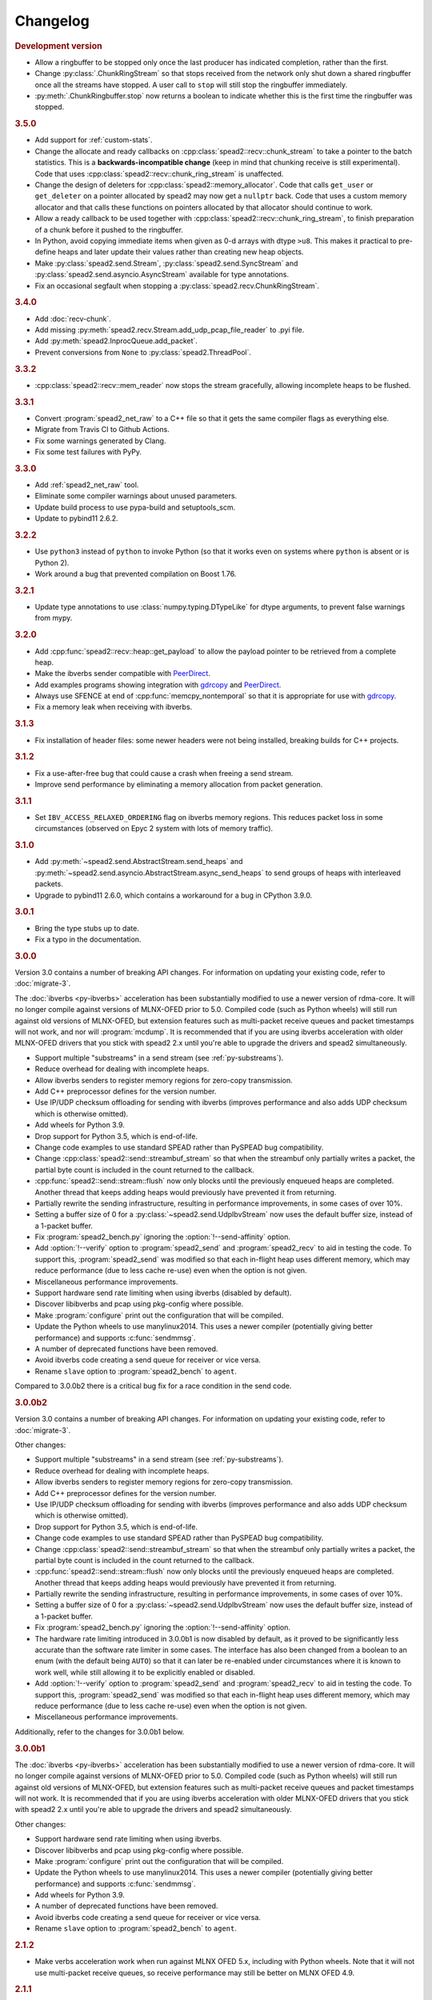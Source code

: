 Changelog
=========

.. rubric:: Development version

- Allow a ringbuffer to be stopped only once the last producer has indicated
  completion, rather than the first.
- Change :py:class:`.ChunkRingStream` so that stops received from the network
  only shut down a shared ringbuffer once all the streams have stopped. A user
  call to ``stop`` will still stop the ringbuffer immediately.
- :py:meth:`.ChunkRingbuffer.stop` now returns a boolean to indicate whether
  this is the first time the ringbuffer was stopped.

.. rubric:: 3.5.0

- Add support for :ref:`custom-stats`.
- Change the allocate and ready callbacks on
  :cpp:class:`spead2::recv::chunk_stream` to take a pointer to the batch
  statistics. This is a **backwards-incompatible change** (keep in mind that
  chunking receive is still experimental). Code that uses
  :cpp:class:`spead2::recv::chunk_ring_stream` is unaffected.
- Change the design of deleters for
  :cpp:class:`spead2::memory_allocator`. Code that calls ``get_user`` or
  ``get_deleter`` on a pointer allocated by spead2 may now get a ``nullptr``
  back. Code that uses a custom memory allocator and that calls these
  functions on pointers allocated by that allocator should continue to work.
- Allow a ready callback to be used together with
  :cpp:class:`spead2::recv::chunk_ring_stream`, to finish preparation of a
  chunk before it pushed to the ringbuffer.
- In Python, avoid copying immediate items when given as 0-d arrays with dtype
  ``>u8``. This makes it practical to pre-define heaps and later update their
  values rather than creating new heap objects.
- Make :py:class:`spead2.send.Stream`, :py:class:`spead2.send.SyncStream` and
  :py:class:`spead2.send.asyncio.AsyncStream` available for type annotations.
- Fix an occasional segfault when stopping a
  :py:class:`spead2.recv.ChunkRingStream`.

.. rubric:: 3.4.0

- Add :doc:`recv-chunk`.
- Add missing :py:meth:`spead2.recv.Stream.add_udp_pcap_file_reader` to .pyi file.
- Add :py:meth:`spead2.InprocQueue.add_packet`.
- Prevent conversions from ``None`` to :py:class:`spead2.ThreadPool`.

.. rubric:: 3.3.2

- :cpp:class:`spead2::recv::mem_reader` now stops the stream gracefully,
  allowing incomplete heaps to be flushed.

.. rubric:: 3.3.1

- Convert :program:`spead2_net_raw` to a C++ file so that it gets the same
  compiler flags as everything else.
- Migrate from Travis CI to Github Actions.
- Fix some warnings generated by Clang.
- Fix some test failures with PyPy.

.. rubric:: 3.3.0

- Add :ref:`spead2_net_raw` tool.
- Eliminate some compiler warnings about unused parameters.
- Update build process to use pypa-build and setuptools_scm.
- Update to pybind11 2.6.2.

.. rubric:: 3.2.2

- Use ``python3`` instead of ``python`` to invoke Python (so that it works
  even on systems where ``python`` is absent or is Python 2).
- Work around a bug that prevented compilation on Boost 1.76.

.. rubric:: 3.2.1

- Update type annotations to use :class:`numpy.typing.DTypeLike` for dtype
  arguments, to prevent false warnings from mypy.

.. rubric:: 3.2.0

- Add :cpp:func:`spead2::recv::heap::get_payload` to allow the payload
  pointer to be retrieved from a complete heap.
- Make the ibverbs sender compatible with `PeerDirect`_.
- Add examples programs showing integration with `gdrcopy`_ and
  `PeerDirect`_.
- Always use SFENCE at end of :cpp:func:`memcpy_nontemporal` so that it is
  appropriate for use with `gdrcopy`_.
- Fix a memory leak when receiving with ibverbs.

.. _gdrcopy: https://github.com/NVIDIA/gdrcopy
.. _PeerDirect: https://docs.mellanox.com/pages/viewpage.action?pageId=32413288

.. rubric:: 3.1.3

- Fix installation of header files: some newer headers were not being
  installed, breaking builds for C++ projects.

.. rubric:: 3.1.2

- Fix a use-after-free bug that could cause a crash when freeing a send
  stream.
- Improve send performance by eliminating a memory allocation from packet
  generation.

.. rubric:: 3.1.1

- Set ``IBV_ACCESS_RELAXED_ORDERING`` flag on ibverbs memory regions. This
  reduces packet loss in some circumstances (observed on Epyc 2 system with
  lots of memory traffic).

.. rubric:: 3.1.0

- Add :py:meth:`~spead2.send.AbstractStream.send_heaps` and
  :py:meth:`~spead2.send.asyncio.AbstractStream.async_send_heaps` to send
  groups of heaps with interleaved packets.
- Upgrade to pybind11 2.6.0, which contains a workaround for a bug in CPython
  3.9.0.

.. rubric:: 3.0.1

- Bring the type stubs up to date.
- Fix a typo in the documentation.

.. rubric:: 3.0.0

Version 3.0 contains a number of breaking API changes. For information on
updating your existing code, refer to :doc:`migrate-3`.

The :doc:`ibverbs <py-ibverbs>` acceleration has been substantially modified to use a
newer version of rdma-core. It will no longer compile against versions of
MLNX-OFED prior to 5.0. Compiled code (such as Python wheels) will still run
against old versions of MLNX-OFED, but extension features such as multi-packet
receive queues and packet timestamps will not work, and nor will
:program:`mcdump`. It is recommended that if you are using ibverbs acceleration
with older MLNX-OFED drivers that you stick with spead2 2.x until you're able
to upgrade the drivers and spead2 simultaneously.

- Support multiple "substreams" in a send stream (see :ref:`py-substreams`).
- Reduce overhead for dealing with incomplete heaps.
- Allow ibverbs senders to register memory regions for zero-copy
  transmission.
- Add C++ preprocessor defines for the version number.
- Use IP/UDP checksum offloading for sending with ibverbs (improves
  performance and also adds UDP checksum which is otherwise omitted).
- Add wheels for Python 3.9.
- Drop support for Python 3.5, which is end-of-life.
- Change code examples to use standard SPEAD rather than PySPEAD bug
  compatibility.
- Change :cpp:class:`spead2::send::streambuf_stream` so that when the
  streambuf only partially writes a packet, the partial byte count is
  included in the count returned to the callback.
- :cpp:func:`spead2::send::stream::flush` now only blocks until the
  previously enqueued heaps are completed. Another thread that keeps adding
  heaps would previously have prevented it from returning.
- Partially rewrite the sending infrastructure, resulting in performance
  improvements, in some cases of over 10%.
- Setting a buffer size of 0 for a :py:class:`~spead2.send.UdpIbvStream` now
  uses the default buffer size, instead of a 1-packet buffer.
- Fix :program:`spead2_bench.py` ignoring the :option:`!--send-affinity` option.
- Add :option:`!--verify` option to :program:`spead2_send` and
  :program:`spead2_recv` to aid in testing the code. To support this,
  :program:`spead2_send` was modified so that each in-flight heap uses
  different memory, which may reduce performance (due to less cache re-use)
  even when the option is not given.
- Miscellaneous performance improvements.
- Support hardware send rate limiting when using ibverbs (disabled by default).
- Discover libibverbs and pcap using pkg-config where possible.
- Make :program:`configure` print out the configuration that will be compiled.
- Update the Python wheels to use manylinux2014. This uses a newer compiler
  (potentially giving better performance) and supports :c:func:`sendmmsg`.
- A number of deprecated functions have been removed.
- Avoid ibverbs code creating a send queue for receiver or vice versa.
- Rename ``slave`` option to :program:`spead2_bench` to ``agent``.

Compared to 3.0.0b2 there is a critical bug fix for a race condition in the
send code.

.. rubric:: 3.0.0b2

Version 3.0 contains a number of breaking API changes. For information on
updating your existing code, refer to :doc:`migrate-3`.

Other changes:

- Support multiple "substreams" in a send stream (see :ref:`py-substreams`).
- Reduce overhead for dealing with incomplete heaps.
- Allow ibverbs senders to register memory regions for zero-copy
  transmission.
- Add C++ preprocessor defines for the version number.
- Use IP/UDP checksum offloading for sending with ibverbs (improves
  performance and also adds UDP checksum which is otherwise omitted).
- Drop support for Python 3.5, which is end-of-life.
- Change code examples to use standard SPEAD rather than PySPEAD bug
  compatibility.
- Change :cpp:class:`spead2::send::streambuf_stream` so that when the
  streambuf only partially writes a packet, the partial byte count is
  included in the count returned to the callback.
- :cpp:func:`spead2::send::stream::flush` now only blocks until the
  previously enqueued heaps are completed. Another thread that keeps adding
  heaps would previously have prevented it from returning.
- Partially rewrite the sending infrastructure, resulting in performance
  improvements, in some cases of over 10%.
- Setting a buffer size of 0 for a :py:class:`~spead2.send.UdpIbvStream` now
  uses the default buffer size, instead of a 1-packet buffer.
- Fix :program:`spead2_bench.py` ignoring the :option:`!--send-affinity` option.
- The hardware rate limiting introduced in 3.0.0b1 is now disabled by default,
  as it proved to be significantly less accurate than the software rate limiter
  in some cases. The interface has also been changed from a boolean to an enum
  (with the default being ``AUTO``) so that it can later be re-enabled under
  circumstances where it is known to work well, while still allowing it to be
  explicitly enabled or disabled.
- Add :option:`!--verify` option to :program:`spead2_send` and
  :program:`spead2_recv` to aid in testing the code. To support this,
  :program:`spead2_send` was modified so that each in-flight heap uses
  different memory, which may reduce performance (due to less cache re-use)
  even when the option is not given.
- Miscellaneous performance improvements.

Additionally, refer to the changes for 3.0.0b1 below.

.. rubric:: 3.0.0b1

The :doc:`ibverbs <py-ibverbs>` acceleration has been substantially modified to use a
newer version of rdma-core. It will no longer compile against versions of
MLNX-OFED prior to 5.0. Compiled code (such as Python wheels) will still run
against old versions of MLNX-OFED, but extension features such as multi-packet
receive queues and packet timestamps will not work. It is recommended that if
you are using ibverbs acceleration with older MLNX-OFED drivers that you stick
with spead2 2.x until you're able to upgrade the drivers and spead2
simultaneously.

Other changes:

- Support hardware send rate limiting when using ibverbs.
- Discover libibverbs and pcap using pkg-config where possible.
- Make :program:`configure` print out the configuration that will be compiled.
- Update the Python wheels to use manylinux2014. This uses a newer compiler
  (potentially giving better performance) and supports :c:func:`sendmmsg`.
- Add wheels for Python 3.9.
- A number of deprecated functions have been removed.
- Avoid ibverbs code creating a send queue for receiver or vice versa.
- Rename ``slave`` option to :program:`spead2_bench` to ``agent``.

.. rubric:: 2.1.2

- Make verbs acceleration work when run against MLNX OFED 5.x, including with
  Python wheels. Note that it will not use multi-packet receive queues, so
  receive performance may still be better on MLNX OFED 4.9.

.. rubric:: 2.1.1

- Update pybind to 2.5.0.
- Fix compilation against latest rdma-core.
- Some documentation cleanup.

.. rubric:: 2.1.0

- Support unicast receive with ibverbs acceleration (including in
  :program:`mcdump`).
- Fix :program:`spead2_recv` listening only on loopback when given just a port
  number.
- Support unicast addresses in a few APIs that previously only accepted
  multicast addresses; in most cases the unicast address must match the
  interface address.
- Add missing ``<map>`` include to ``<spead2/recv_heap.h>``.
- Show the values of immediate items in :program:`spead2_recv`.
- Fix occasional crash when using thread pool with more than one thread
  together with ibverbs.
- Fix bug in mcdump causing it to hang if the arguments couldn't be parsed
  (only happened when capturing to file).
- Fix :program:`spead2_recv` reporting statistics that may miss out the last
  batch of packets.

.. rubric:: 2.0.2

- Log warnings on some internal errors (that hopefully never happen).
- Include wheels for Python 3.8.
- Build debug symbols for binary wheels (in a separate tarball on Github).

.. rubric:: 2.0.1

- Fix race condition in TCP receiver (#78).
- Update vendored pybind11 to 2.4.2.

.. rubric:: 2.0.0

- Drop support for Python 2.
- Drop support for Python 3.4.
- Drop support for trollius.
- Drop support for netmap.
- Avoid creating some cyclic references. These were not memory leaks, but
  prevented CPython from freeing objects as soon as it might have.
- Update vendored pybind11 to 2.4.1.

.. rubric:: 1.14.0

- Add `new_order` argument to :py:meth:`spead2.ItemGroup.update`.
- Improved unit tests.

.. rubric:: 1.13.1

- Raise :exc:`ValueError` on a dtype that has zero itemsize (#37).
- Change exception when dtype has embedded objects from :exc:`TypeError` to
  :exc:`ValueError` for consistency
- Remove duplicated socket handle in UDP receiver (#67).
- Make `max_poll` argument to :py:class:`spead2.send.UdpIbvStream` actually
  have an effect (#55).
- Correctly report EOF errors in :cpp:class:`spead2::send::streambuf_stream`.
- Wrap implicitly computed heap cnts to the number of available bits (#3).
  Previously behaviour was undefined.
- Some header files were not installed by ``make install`` (#72).

.. rubric:: 1.13.0

- Significant performance improvements to send code (in some cases an order of
  magnitude improvement).
- Add :option:`!--max-heap` option to :program:`spead2_send` and
  :program:`spead2_send.py` to control the depth of the send queue.
- Change the meaning of the :option:`!--heaps` option in :program:`spead2_bench`
  and :program:`spead2_bench.py`: it now also controls the depth of the sending
  queue.
- Fix a bug in send rate limiting that could allow the target rate to be
  exceeded under some conditions.
- Remove :option:`!--threads` option from C++ :program:`spead2_send`, as the new
  optimised implementation isn't thread-safe.
- Disable the ``test_numpy_large`` test on macOS, which was causing frequent
  failures on TravisCI due to dropped packets.

.. rubric:: 1.12.0

- Provide manylinux2010 wheels.
- Dynamically link to libibverbs and librdmacm on demand. This allows binaries
  (particularly wheels) to support verbs acceleration but still work on systems
  without these libraries installed.
- Support for Boost 1.70. Unfortunately Boost 1.70 removes the ability to query
  the io_service from a socket, so constructors that take a socket but no
  io_service are omitted when compiling with Boost 1.70 or newer.
- Fix some compiler warnings from GCC 8.

.. rubric:: 1.11.4

- Rework the locking internals of :cpp:class:`spead2::recv::stream` so that
  a full ringbuffer doesn't block new readers from being added. This changes
  the interfaces between :cpp:class:`spead2::recv::reader` and
  :cpp:class:`spead2::recv::stream_base`, but since users generally don't deal
  with that interface the major version hasn't been incremented.
- Fix a spurious log message if an in-process receiver is manually stopped.
- Fix an intermittent unit test failure due to timing.

.. rubric:: 1.11.3

- Undo the optimisation of using a single flow steering rule to cover multiple
  multicast groups (see #11).

.. rubric:: 1.11.2

- Fix ``-c`` option to :program:`mcdump`.
- Fix a missing ``#include`` that could be exposed by including headers in a
  particular order.
- Make :cpp:class:`spead2::recv::heap`'s move constructor and move assignment
  operator ``noexcept``.
- Add a `long_description` to the Python metadata.

.. rubric:: 1.11.1

- Update type stubs for new features in 1.11.0.

.. rubric:: 1.11.0

- Add :py:attr:`spead2.recv.Stream.allow_unsized_heaps` to support rejecting
  packets without a heap length.
- Add extended custom memcpy support (C++ only) for scattering data from
  packets.

.. rubric:: 1.10.1

- Use ibverbs multi-packet receive queues automatically when available
  (supported by mlx5 driver).
- Automatically reduce buffer size for verbs receiver to match hardware limits
  (fixed #64).
- Gracefully handle Ctrl-C in :program:`spead2_recv` and print statistics.
- Add typing stub files to assist checking with Mypy.
- Give a name to the argument of
  :py:meth:`spead2.recv.Stream.add_inproc_reader`.
- Fix Python binding for one of the UDP reader overloads that takes an existing
  socket. This was a deprecated overload.
- Add a unit test for ibverbs support. It's not run by default because it
  needs specific hardware.

.. rubric:: 1.10.0

- Accelerate per-packet processing, particularly when `max_heaps` is large.
- Accelerate per-heap processing, particularly for heaps with few items.
- Add a fast path for single-packet heaps.
- Improve performance of the pcap reader by working on batches of packets.
- Provide access to ringbuffer size and capacity for diagnostics.
- Add extra fields to :py:class:`spead2.recv.StreamStats`.
- Add support for pcap files to the C++ version of :program:`spead2_recv`.
- Update the vendored pybind11 to 2.2.4 (fixes some warnings on Python 3.7).
- Deprecate netmap support in documentation.

.. rubric:: 1.9.2

- autotools are no longer required to install the C++ build (when installing
  from a release tarball).

.. rubric:: 1.9.1

- Make :py:meth:`spead2.recv.asyncio.Stream.get` always yield to the event loop
  even if there is a heap ready.
- Avoid :py:meth:`spead2.recv.asyncio.Stream.get` holding onto a reference to
  the heap (via a future) for longer than necessary.

.. rubric:: 1.9.0

- Add support for TCP/IP (contributed by Rodrigo Tobar).
- Changed command-line options for
  :program:`spead2_send`/:program:`spead2_recv`: :option:`!--ibv` and
  :option:`!--netmap` are now boolean flags, and the interface address is set
  with :option:`!--bind`.
- Added option to specify interface address for
  :cpp:class:`spead2::send::udp_stream` even when not using the multicast
  constructors.
- Constructors that take an existing socket now expect the user to set all
  socket options. The old versions that take a socket buffer size are
  deprecated. Note that the behaviour of :cpp:class:`spead2::send::udp_stream`
  with a socket has **changed**: if no buffer size is given, it is left at the
  OS default, rather than applying the spead2 default.
- Fix a bug causing undefined behaviour if a send class is destroyed while
  there is still data in flight.

.. rubric:: Version 1.8.0

- Add :doc:`py-inproc`
- Fix unit testing on Python 3.7
- Add :cpp:func:`spead2::send::heap::get_item`
- Support asynchronous iterator protocol for
  :py:class:`spead2.recv.asyncio.Stream` (in Python 3.5+).

.. rubric:: Version 1.7.2

- Add progress reports to mcdump
- Add ability to pass ``-`` as filename to mcdump to skip file writing.
- Add :option:`!--count` option to mcdump

.. rubric:: Version 1.7.1

There are no code changes, but this release fixes a packaging error in 1.7.0
that prevented the asyncio integration from being included.

.. rubric:: Version 1.7.0

- Support for pcap files. Files passed to :program:`spead2_recv.py` are now
  assumed to be pcap files, rather than raw concatenated packets.
- Only log warnings about the ringbuffer being full if at least one stream
  reader is lossy (indicated by a new virtual member function in
  :cpp:class:`spead2::recv::Reader`).

.. rubric:: Version 1.6.0

- Change :program:`spead2_send.py` and :program:`spead2_send` to interpret
  the :option:`!--rate` option as Gb/s and not Gib/s.
- Change send rate limiting to bound the rate at which we catch up if we fall
  behind. This is controlled by a new attribute of
  :class:`~spead2.send.StreamConfig`.
- Add report at end of :program:`spead2_send.py` and :program:`spead2_send`
  on the actual number of bytes sent and achieved rate.
- Fix a race condition where the stream statistics might only be updated after
  the stream ended (which lead to unit test failures in some cases).

.. rubric:: Version 1.5.2

- Report statistics when :program:`spead2_recv.py` is stopped by SIGINT.
- Add --ttl option to :program:`spead2_send.py` and :program:`spead2_send`.

.. rubric:: Version 1.5.1

- Explicitly set UDP checksum to 0 in IBV sender, instead of leaving
  arbitrary values.
- Improved documentation of asyncio support.

.. rubric:: Version 1.5.0

- Support for asyncio in Python 3. For each trollius module there is now an
  equivalent asyncio module. The installed utilities use asyncio on Python
  3.4+.
- Add :attr:`spead2.recv.Stream.stop_on_stop_item` to allow a stream to keep
  receiving after a stop item is received.
- Switch shutdown code to use atexit instead of a capsule destructor, to
  support PyPy.
- Test PyPy support with Travis.

.. rubric:: Version 1.4.0

- Remove :option:`!--bind` option to :program:`spead2_recv.py` and :program:`spead2_recv`.
  Instead, use :samp:`{host}:{port}` as the source. This allows subscribing to
  multiple multicast groups.
- Improved access to information about incomplete heaps
  (:py:class:`spead2.recv.IncompleteHeap` type).
- Add :py:attr:`.MemoryPool.warn_on_empty` control.
- Add warning when a stream ringbuffer is full.
- Add statistics to streams.
- Fix spead2_send.py to send a stop heap when using :option:`!--heaps`. It was
  acccidentally broken in 1.2.0.
- Add support for packet timestamping in mcdump.
- Return the previous logging function from :cpp:func:`spead2::set_log_function`.
- Make Python logging from C++ code asynchronous, to avoid blocking the thread pool
  on the GIL.
- Upgrade to pybind11 2.2.1 internally.
- Some fixes for PyPy support.

.. rubric:: Version 1.3.2

- Fix segfault in shutdown for :file:`spead2_recv.py` (fixes #56).
- Fix for :py:exc:`TypeError` in Python 3.6 when reading fields that aren't
  aligned to byte boundaries.
- Include binary wheels in releases.

.. rubric:: Version 1.3.1

- Fix multi-endpoint form of
  :py:meth:`spead2.recv.Stream.add_udp_ibv_reader`.

.. rubric:: Version 1.3.0

- Rewrite the Python wrapping using pybind11. This should not cause any
  compatibility problems, unless you're using the :file:`spead2/py_*.h`
  headers.
- Allow passing :cpp:class:`std::shared_ptr<thread_pool>` to constructors that
  take a thread pool, with the constructed object holding a reference.
- Prevent constructing a :py:class:`spead2.recv.Stream` with
  ``max_heaps=0`` (fixes #54).

.. rubric:: Version 1.2.2

- Fix rate limiting causing longer sleeps than necessary (fixes #53).

.. rubric:: Version 1.2.1

- Disable LTO by default and require the user to opt in, because even if the
  compiler supports it, linking can still fail (fixes #51).

.. rubric:: Version 1.2.0

- Support multiple endpoints for one :cpp:class:`~spead2::recv::udp_ibv_reader`
  (fixes #48).

- Fix compilation on OS X 10.9 (fixes #49)

- Fix :cpp:func:`spead2::ringbuffer<T>::emplace` and :cpp:func:`spead2::ringbuffer<T>::try_emplace`

- Improved error messages when passing invalid arguments to mcdump

.. rubric:: Version 1.1.2

- Only log descriptor replacement if it actually replaces an existing name or
  ID (regression in 1.1.1).
- Fix build on ARM where compiling against asio requires linking against
  pthread.
- Updated and expanded performance tuning guide.

.. rubric:: Version 1.1.1

- Report the item name in exception for "too few elements for shape" errors
- Overhaul of rules for handling item descriptors that change the name or ID
  of an item. This prevents stale items from hanging around when the sender
  changes the name of an item but keeps the same ID, which can cause unrelated
  errors on the receiver if the shape also changes.

.. rubric:: Version 1.1.0

- Allow heap cnt to be set explicitly by sender, and the automatic heap cnt
  sequence to be specified as a start value and step.

.. rubric:: Version 1.0.1

- Fix exceptions to include more information about the source of the failure
- Add :ref:`mcdump` tool

.. rubric:: Version 1.0.0

- The C++ API installation has been changed to use autoconf and automake. As a
  result, it is possible to run ``make install`` and get the static library,
  headers, and tools installed.
- The directory structure has changed. The :file:`spead2_*` tools are now
  installed, example code is now in the :file:`examples` directory, and the
  headers have moved to :file:`include/spead2`.
- Add support for sending data using libibverbs API (previously only supported
  for receiving)
- Fix async_send_heap (in Python) to return a future instead of being a
  coroutine: this fixes a problem with undefined ordering in the trollius
  example.
- Made sending streams polymorphic, with abstract base class
  :cpp:class:`spead2::send::stream`, to simplify writing generic code that can
  operate on any type of stream. This will **break** code that depended on the
  old template class of the same name, which has been renamed to
  :cpp:class:`spead2::send::stream_impl`.
- Add :option:`!--memcpy-nt` to :program:`spead2_recv.py` and
  :program:`spead2_bench.py`
- Multicast support in :program:`spead2_bench.py` and :program:`spead2_bench`
- Changes to the algorithm for :program:`spead2_bench.py` and
  :program:`spead2_bench`: it now starts by computing the maximum send speed,
  and then either reporting that this is the limiting factor, or using it to
  start the binary search for the receive speed. It is also stricter about
  lost heaps.
- Some internal refactoring of code for dealing with raw packets, so that it
  is shared between the netmap and ibv readers.
- Report function name that failed in semaphore system_error exceptions.
- Make the unit tests pass on OS X (now tested on travis-ci.org)

.. rubric:: Version 0.10.4

- Refactor some of the Boost.Python glue code to make it possible to reuse
  parts of it in writing new Python extensions that use the C++ spead2 API.

.. rubric:: Version 0.10.3

- Suppress "operation aborted" warnings from UDP reader when using the API
  to stop a stream (introduced in 0.10.0).
- Improved elimination of duplicate item pointers, removing them as they're
  received rather than when freezing a live heap (fixes #46).
- Use hex for reporting item IDs in log messages
- Fix reading from closed file descriptor after stream.stop() (fixes #42)
- Fix segmentation fault when using ibverbs but trying to bind to a
  non-RDMA device network interface (fixes #45)

.. rubric:: Version 0.10.2

- Fix a performance problem when a heap contains many packets and every
  packet contains item pointers. The performance was quadratic instead of
  linear.

.. rubric:: Version 0.10.1

- Fixed a bug in registering `add_udp_ibv_reader` in Python, which broke
  :program:`spead2_recv.py`, and possibly any other code using this API.
- Fixed :program:`spead2_recv.py` ignoring :option:`!--ibv-max-poll` option

.. rubric:: Version 0.10.0

- Added support for libibverbs for improved performance in both :doc:`Python
  <py-ibverbs>` and :doc:`C++ <cpp-ibverbs>`.

- Avoid per-packet shared_ptr reference counting, accidentally introduced in
  0.9.0, which caused a small performance regression. This is unfortunately a
  **breaking** change to the interface for implementing custom memory
  allocators.

.. rubric:: Version 0.9.1

- Fix using a :py:class:`~spead2.MemoryPool` with a thread pool and low water
  mark (regression in 0.9.0).

.. rubric:: Version 0.9.0

- Add support for custom memory allocators.

.. rubric:: Version 0.8.2

- Ensure correct operation when `loop=None` is passed explicitly to trollius
  stream constructors, for consistency with functions that have it as a keyword
  parameter.

.. rubric:: Version 0.8.1

- Suppress ``recvmmsg: resource temporarily unavailable`` warnings (fixes #43)

.. rubric:: Version 0.8.0

- Extend :py:class:`~spead2.MemoryPool` to allow a background thread to
  replenish the pool when it gets low.
- Extend :py:class:`~spead2.ThreadPool` to allow the user to pin the threads to
  specific CPU cores (on glibc).

.. rubric:: Version 0.7.1

- Fix ring_stream destructor to not deadlock (fixes #41)

.. rubric:: Version 0.7.0

- Change handling of incomplete heaps (fixes #39). Previously, incomplete heaps
  were only abandoned once there were more than `max_heaps` of them. Now, they
  are abandoned once `max_heaps` more heaps are seen, even if those heaps were
  complete. This causes the warnings for incomplete heaps to appear closer to
  the time they arrived, and also has some extremely small performance
  advantages due to changes in the implementation.

- **backwards-incompatible change**: remove
  :py:meth:`~spead2.recv.Stream.set_max_heaps`. It was not previously
  documented, so hopefully is not being used. It could not be efficiently
  supported with the design changes above.

- Add :py:meth:`spead2.recv.Stream.set_memcpy` to control non-temporal caching
  hints.

- Fix C++ version of spead2_bench to actually use the memory pool

- Reduce memory usage in spead2_bench (C++ version)

.. rubric:: Version 0.6.3

- Partially fix #40: :py:meth:`~spead2.recv.Stream.set_max_heaps` and
  :py:meth:`~spead2.recv.Stream.set_memory_pool` will no longer deadlock if
  called on a stream that has already had a reader added and is receiving
  data.

.. rubric:: Version 0.6.2

- Add a fast path for integer items that exactly fit in an immediate.

- Optimise Python code by replacing np.product with a pure Python
  implementation.

.. rubric:: Version 0.6.1

- Filter out duplicate items from a heap. It is undefined which of a set of
  duplicates will be retained (it was already undefined for
  :py:class:`spead2.ItemGroup`).

.. rubric:: Version 0.6.0

- Changed item versioning on receive to increment version number on each update
  rather that setting to heap id. This is more robust to using a single item
  or item group with multiple streams, and most closely matches the send path.
- Made the protocol enums from the C++ library available in the Python library
  as well.
- Added functions to create stream start items (send) and detect them (recv).

.. rubric:: Version 0.5.0

- Added friendlier support for multicast. When a multicast address is passed
  to :py:meth:`~spead2.recv.Stream.add_udp_reader`, the socket will
  automatically join the multicast group and set :cpp:var:`SO_REUSEADDR` so
  that multiple sockets can consume from the same stream. There are also new
  constructors and methods to give explicit control over the TTL (send)
  and interface (send and receive), including support for IPv6.

.. rubric:: Version 0.4.7

- Added in-memory mode to the C++ version of spead2_bench, to measure the
  packet handling speed independently of the lossy networking code
- Optimization to duplicate packet checks. This makes a substantial
  performance improvement when using small (e.g. 512 byte) packets and large
  heaps.

.. rubric:: Version 0.4.6

- Fix a data corruption (use-after-free) bug on send side when data is being
  sent faster than the socket can handle it.

.. rubric:: Version 0.4.5

- Fix bug causing some log messages to be remapped to DEBUG level

.. rubric:: Version 0.4.4

- Increase log level for packet rejection from DEBUG to INFO

- Some minor optimisations

.. rubric:: Version 0.4.3

- Handle heaps that have out-of-range item offsets without crashing (#32)

- Fix handling of heaps without heap length headers

- :py:meth:`spead2.send.UdpStream.send_heap` now correctly raises
  :py:exc:`IOError` if the heap is rejected due to being full, or if there was
  an OS-level error in sending the heap.

- Fix :py:meth:`spead2.send.trollius.UdpStream.async_send_heap` for the case
  where the last sent heap failed.

- Use :manpage:`eventfd(2)` for semaphores on Linux, which makes a very small
  improvement in ringbuffer performance.

- Prevent messages about descriptor replacements for descriptor reissues with
  no change.

- Fix a use-after-free bug (affecting Python only).

- Throw :py:exc:`OverflowError` on out-of-range UDP port number, instead of
  wrapping.

.. rubric:: Version 0.4.2

- Fix compilation on systems without glibc

- Fix test suite for non-Linux systems

- Add :py:meth:`spead2.send.trollius.UdpStream.async_flush`

.. rubric:: Version 0.4.1

- Add C++ version of spead2_recv, a more fully-featured alternative to test_recv

- **backwards-incompatible change**:
  Add `ring_heaps` parameter to :cpp:class:`~spead2::recv::ring_stream`
  constructor. Code that specifies the
  `contiguous_only` parameter will need to be
  modified since the position has changed. Python code is unaffected.

- Increased the default for `ring_heaps` from 2 (previously hardcoded) to 4 to
  improve throughput for small heaps.

- Add support for user to provide the socket for UDP communications. This
  allows socket options to be set by the user, for example, to configure
  multicast.

- Force numpy>=1.9.2 to avoid a numpy [bug](https://github.com/numpy/numpy/issues/5356).

- Add experimental support for receiving packets via netmap

- Improved receive performance on Linux, particularly for small packets, using
  [recvmmsg](http://linux.die.net/man/2/recvmmsg).

.. rubric:: Version 0.4.0

- Enforce ASCII encoding on descriptor fields.

- Warn if a heap is dropped due to being incomplete.

- Add --ring option to C++ spead2_bench to test ringbuffer performance.

- Reading from a memory buffer (e.g. with
  :py:func:`~spead2.recv.Stream.add_buffer_reader`) is now reliable, instead of
  dropping heaps if the consumer doesn't keep up (heaps can still be dropped if
  packets extracted from the buffer are out-of-order, but it is
  deterministic).

- The receive ringbuffer now has a fixed size (2), and pushes are blocking. The
  result is lower memory usage, and it is no longer necessary to pass a large
  `max_heaps` value to deal with the consumer not always keeping up. Instead,
  it may be necessary to increase the socket buffer size.

- **backwards-incompatible change**:
  Calling :cpp:func:`spead2::recv::ring_stream::stop` now discards remaining
  partial heaps instead of adding them to the ringbuffer. This only affects the
  C++ API, because the Python API does not provide any access to partial heaps
  anyway.

- **backwards-incompatible change**:
  A heap with a stop flag is swallowed rather than passed to
  :cpp:func:`~spead2::recv::stream::heap_ready` (see issue
  [#29](https://github.com/ska-sa/spead2/issues/29)).

.. rubric:: Version 0.3.0

This release contains a number of backwards-incompatible changes in the Python
bindings, although most uses will probably not notice:

- When a received character array is returned as a string, it is now of type
  :py:class:`str` (previously it was :py:class:`unicode` in Python 2).

- An array of characters with a numpy descriptor with type `S1` will no longer
  automatically be turned back into a string. Only using a format of
  `[('c', 8)]`  will do so.

- The `c` format code may now only be used with a length of 8.

- When sending, values will now always be converted to a numpy array first,
  even if this isn't the final representation that will be put on the network.
  This may lead to some subtle changes in behaviour.

- The `BUG_COMPAT_NO_SCALAR_NUMPY` introduced in 0.2.2 has been removed. Now,
  specifying an old-style format will always use that format at the protocol
  level, rather than replacing it with a numpy descriptor.

There are also some other bug-fixes and improvements:

- Fix incorrect warnings about send buffer size.

- Added --descriptors option to spead2_recv.py.

- The `dtype` argument to :py:meth:`spead2.ItemGroup.add_item` is now
  optional, removing the need to specify `dtype=None` when passing a format.

.. rubric:: Version 0.2.2

- Workaround for a PySPEAD bug that would cause PySPEAD to fail if sent a
  simple scalar value. The user must still specify scalars with a format
  rather than a dtype to make things work.

.. rubric:: Version 0.2.1

- Fix compilation on OS X again. The extension binary will be slightly larger as
  a result, but still much smaller than before 0.2.0.

.. rubric:: Version 0.2.0

- **backwards-incompatible change**: for sending, the heap count is now tracked
  internally by the stream, rather than an attribute of the heap. This affects
  both C++ and Python bindings, although Python code that always uses
  :py:class:`~spead2.send.HeapGenerator` rather than directly creating heaps
  will not be affected.

- The :py:class:`~spead2.send.HeapGenerator` is extended to allow items to be
  added to an existing heap and to give finer control over whether descriptors
  and/or values are put in the heap.

- Fixes a bug that caused some values to be cast to non-native endian.

- Added overloaded equality tests on Flavour objects.

- Strip the extension binary to massively reduce its size

.. rubric:: Version 0.1.2

- Coerce values to int for legacy 'u' and 'i' fields

- Fix flavour selection in example code

.. rubric:: Version 0.1.1

- Fixes to support OS X

.. rubric:: Version 0.1.0

- First public release
